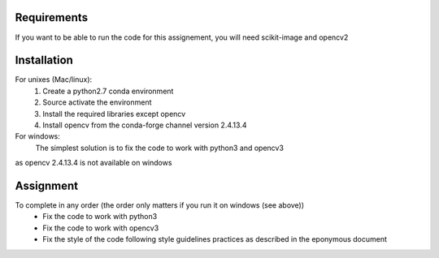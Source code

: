 Requirements
============

If you want to be able to run the code for this assignement, you will need
scikit-image and opencv2

Installation
============
For unixes (Mac/linux):
  #. Create a python2.7 conda environment
  #. Source activate the environment
  #. Install the required libraries except opencv
  #. Install opencv from the conda-forge channel version 2.4.13.4

For windows:
    The simplest solution is to fix the code to work with python3 and opencv3
as opencv 2.4.13.4 is not available on windows

Assignment
=========

To complete in any order (the order only matters if you run it on windows (see above))
  * Fix the code to work with python3
  * Fix the code to work with opencv3
  * Fix the style of the code following style guidelines practices as described in the eponymous document

